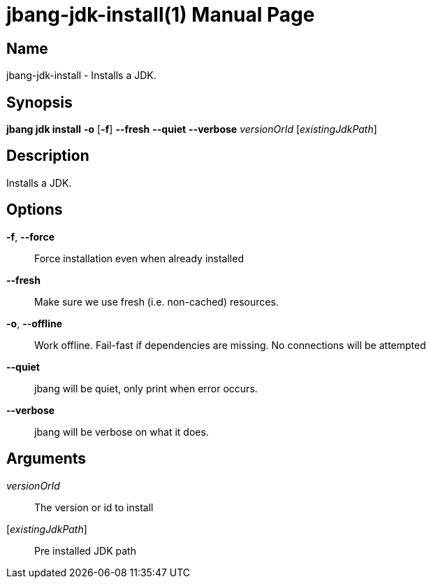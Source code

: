 // This is a generated documentation file based on picocli
// To change it update the picocli code or the genrator
// tag::picocli-generated-full-manpage[]
// tag::picocli-generated-man-section-header[]
:doctype: manpage
:manmanual: jbang Manual
:man-linkstyle: pass:[blue R < >]
= jbang-jdk-install(1)

// end::picocli-generated-man-section-header[]

// tag::picocli-generated-man-section-name[]
== Name

jbang-jdk-install - Installs a JDK.

// end::picocli-generated-man-section-name[]

// tag::picocli-generated-man-section-synopsis[]
== Synopsis

*jbang jdk install* *-o* [*-f*] *--fresh* *--quiet* *--verbose* _versionOrId_
                  [_existingJdkPath_]

// end::picocli-generated-man-section-synopsis[]

// tag::picocli-generated-man-section-description[]
== Description

Installs a JDK.

// end::picocli-generated-man-section-description[]

// tag::picocli-generated-man-section-options[]
== Options

*-f*, *--force*::
  Force installation even when already installed

*--fresh*::
  Make sure we use fresh (i.e. non-cached) resources.

*-o*, *--offline*::
  Work offline. Fail-fast if dependencies are missing. No connections will be attempted

*--quiet*::
  jbang will be quiet, only print when error occurs.

*--verbose*::
  jbang will be verbose on what it does.

// end::picocli-generated-man-section-options[]

// tag::picocli-generated-man-section-arguments[]
== Arguments

_versionOrId_::
  The version or id to install

[_existingJdkPath_]::
  Pre installed JDK path

// end::picocli-generated-man-section-arguments[]

// tag::picocli-generated-man-section-commands[]
// end::picocli-generated-man-section-commands[]

// tag::picocli-generated-man-section-exit-status[]
// end::picocli-generated-man-section-exit-status[]

// tag::picocli-generated-man-section-footer[]
// end::picocli-generated-man-section-footer[]

// end::picocli-generated-full-manpage[]
